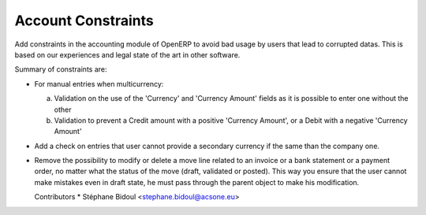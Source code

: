 Account Constraints
===================

Add constraints in the accounting module of OpenERP to avoid bad usage
by users that lead to corrupted datas. This is based on our experiences
and legal state of the art in other software.

Summary of constraints are:

* For manual entries when multicurrency:

  a. Validation on the use of the 'Currency' and 'Currency Amount'
     fields as it is possible to enter one without the other
  b. Validation to prevent a Credit amount with a positive
     'Currency Amount', or a Debit with a negative 'Currency Amount'

* Add a check on entries that user cannot provide a secondary currency
  if the same than the company one.

* Remove the possibility to modify or delete a move line related to an
  invoice or a bank statement or a payment order, no matter what the status of the move
  (draft, validated or posted).
  This way you ensure that the user cannot make mistakes even in draft state, he must pass through
  the parent object to make his modification.

  Contributors
  * Stéphane Bidoul <stephane.bidoul@acsone.eu>

